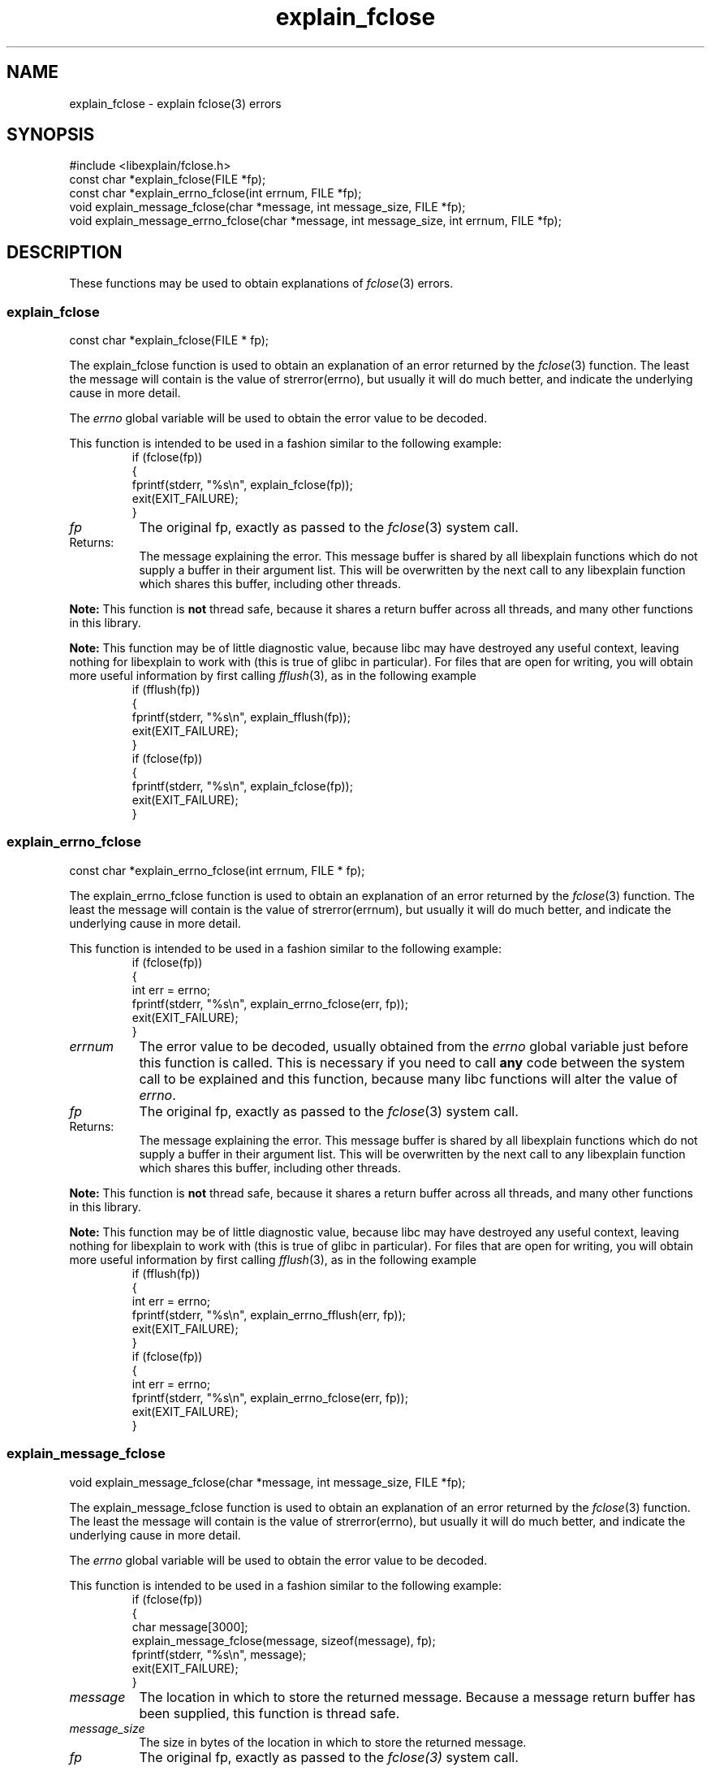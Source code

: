 .\"
.\" libexplain - Explain errno values returned by libc functions
.\" Copyright (C) 2008, 2009 Peter Miller
.\" Written by Peter Miller <pmiller@opensource.org.au>
.\"
.\" This program is free software; you can redistribute it and/or modify
.\" it under the terms of the GNU General Public License as published by
.\" the Free Software Foundation; either version 3 of the License, or
.\" (at your option) any later version.
.\"
.\" This program is distributed in the hope that it will be useful,
.\" but WITHOUT ANY WARRANTY; without even the implied warranty of
.\" MERCHANTABILITY or FITNESS FOR A PARTICULAR PURPOSE.  See the GNU
.\" General Public License for more details.
.\"
.\" You should have received a copy of the GNU General Public License
.\" along with this program. If not, see <http://www.gnu.org/licenses/>.
.\"
.ds n) explain_fclose
.TH explain_fclose 3
.SH NAME
explain_fclose \- explain fclose(3) errors
.XX "explain_fclose(3)" "explain fclose(3) errors"
.SH SYNOPSIS
#include <libexplain/fclose.h>
.br
const char *explain_fclose(FILE *fp);
.br
const char *explain_errno_fclose(int errnum, FILE *fp);
.br
void explain_message_fclose(char *message, int message_size, FILE *fp);
.br
void explain_message_errno_fclose(char *message, int message_size,
int errnum, FILE *fp);
.SH DESCRIPTION
These functions may be used to obtain explanations of
\f[I]fclose\fP(3) errors.
.\" ------------------------------------------------------------------------
.SS explain_fclose
const char *explain_fclose(FILE * fp);
.PP
The explain_fclose function is used to obtain an explanation of an
error returned by the \f[I]fclose\fP(3) function.  The least the message
will contain is the value of \f[CW]strerror(errno)\fP, but usually it
will do much better, and indicate the underlying cause in more detail.
.PP
The \f[I]errno\fP global variable will be used to obtain the error value
to be decoded.
.PP
This function is intended to be used in a fashion similar to the
following example:
.RS
.ft CW
.nf
if (fclose(fp))
{
    fprintf(stderr, "%s\en", explain_fclose(fp));
    exit(EXIT_FAILURE);
}
.fi
.ft R
.RE
.TP 8n
\f[I]fp\fP
The original fp, exactly as passed to the \f[I]fclose\fP(3) system call.
.TP 8n
Returns:
The message explaining the error.  This message buffer is shared by all
libexplain functions which do not supply a buffer in their argument
list.  This will be overwritten by the next call to any libexplain
function which shares this buffer, including other threads.
.PP
\f[B]Note:\fP
This function is \f[B]not\fP thread safe, because it shares a return
buffer across all threads, and many other functions in this library.
.PP
\f[B]Note:\fP
This function may be of little diagnostic value, because libc may have
destroyed any useful context, leaving nothing for libexplain to work
with (this is true of glibc in particular).  For files that are open
for writing, you will obtain more useful information by first calling
\f[I]fflush\fP(3), as in the following example
.RS
.ft CW
.nf
if (fflush(fp))
{
    fprintf(stderr, "%s\en", explain_fflush(fp));
    exit(EXIT_FAILURE);
}
if (fclose(fp))
{
    fprintf(stderr, "%s\en", explain_fclose(fp));
    exit(EXIT_FAILURE);
}
.fi
.ft R
.RE
.\" ------------------------------------------------------------------------
.SS explain_errno_fclose
const char *explain_errno_fclose(int errnum, FILE * fp);
.PP
The explain_errno_fclose function is used to obtain an explanation
of an error returned by the \f[I]fclose\fP(3) function.  The least the
message will contain is the value of \f[CW]strerror(errnum)\fP, but
usually it will do much better, and indicate the underlying cause in
more detail.
.PP
This function is intended to be used in a fashion similar to the
following example:
.RS
.ft CW
.nf
if (fclose(fp))
{
    int err = errno;
    fprintf(stderr, "%s\en", explain_errno_fclose(err, fp));
    exit(EXIT_FAILURE);
}
.fi
.ft R
.RE
.TP 8n
\f[I]errnum\fP
The error value to be decoded, usually obtained from the \f[I]errno\fP
global variable just before this function is called. This is necessary
if you need to call \f[B]any\fP code between the system call to be
explained and this function, because many libc functions will alter the
value of \f[I]errno\fP.
.TP 8n
\f[I]fp\fP
The original fp, exactly as passed to the \f[I]fclose\fP(3) system call.
.TP 8n
Returns:
The message explaining the error.  This message buffer is shared by all
libexplain functions which do not supply a buffer in their argument
list.  This will be overwritten by the next call to any libexplain
function which shares this buffer, including other threads.
.PP
\f[B]Note:\fP
This function is \f[B]not\fP thread safe, because it shares a return
buffer across all threads, and many other functions in this library.
.PP
\f[B]Note:\fP
This function may be of little diagnostic value, because libc may have
destroyed any useful context, leaving nothing for libexplain to work
with (this is true of glibc in particular).  For files that are open
for writing, you will obtain more useful information by first calling
\f[I]fflush\fP(3), as in the following example
.RS
.ft CW
.nf
if (fflush(fp))
{
    int err = errno;
    fprintf(stderr, "%s\en", explain_errno_fflush(err, fp));
    exit(EXIT_FAILURE);
}
if (fclose(fp))
{
    int err = errno;
    fprintf(stderr, "%s\en", explain_errno_fclose(err, fp));
    exit(EXIT_FAILURE);
}
.fi
.ft R
.RE
.\" ------------------------------------------------------------------------
.SS explain_message_fclose
void explain_message_fclose(char *message, int message_size, FILE *fp);
.PP
The explain_message_fclose function is used to obtain an explanation
of an error returned by the \f[I]fclose\fP(3) function.  The least the
message will contain is the value of \f[CW]strerror(errno)\fP, but
usually it will do much better, and indicate the underlying cause in
more detail.
.PP
The \f[I]errno\fP global variable will be used to obtain the error value
to be decoded.
.PP
This function is intended to be used in a fashion similar to the
following example:
.RS
.ft CW
.nf
if (fclose(fp))
{
    char message[3000];
    explain_message_fclose(message, sizeof(message), fp);
    fprintf(stderr, "%s\en", message);
    exit(EXIT_FAILURE);
}
.fi
.ft R
.RE
.TP 8n
\f[I]message\fP
The location in which to store the returned message.  Because a message
return buffer has been supplied, this function is thread safe.
.TP 8n
\f[I]message_size\fP
The size in bytes of the location in which to store the returned message.
.TP 8n
\f[I]fp\fP
The original fp, exactly as passed to the \f[I]fclose(3)\fP system call.
.PP
\f[B]Note:\fP
This function may be of little diagnostic value, because libc may have
destroyed any useful context, leaving nothing for libexplain to work
with (this is true of glibc in particular).  For files that are open
for writing, you will obtain more useful information by first calling
\f[I]fflush\fP(3), as in the following example
.RS
.ft CW
.nf
if (fflush(fp))
{
    char message[3000];
    explain_message_fflush(message, sizeof(message), fp);
    fprintf(stderr, "%s\en", message);
    exit(EXIT_FAILURE);
}
if (fclose(fp))
{
    char message[3000];
    explain_message_fclose(message, sizeof(message), fp);
    fprintf(stderr, "%s\en", message);
    exit(EXIT_FAILURE);
}
.fi
.ft R
.RE
.\" ------------------------------------------------------------------------
.SS explain_message_errno_fclose
void explain_message_errno_fclose(char *message, int message_size,
int errnum, FILE *fp);
.PP
The explain_message_errno_fclose function is used to obtain
an explanation of an error returned by the \f[I]fclose\fP(3)
function.  The least the message will contain is the value of
\f[CW]strerror(errnum)\fP, but usually it will do much better, and
indicate the underlying cause in more detail.
.PP
This function is intended to be used in a fashion similar to the
following exameple:
.RS
.ft CW
.nf
if (fclose(fp))
{
    int err = errno;
    char message[3000];
    explain_message_errno_fclose(message, sizeof(message),
        err, fp);
    fprintf(stderr, "%s\en", message);
    exit(EXIT_FAILURE);
}
.fi
.ft R
.RE
.TP 8n
\f[I]message\fP
The location in which to store the returned message.  Because a message
return buffer has been supplied, this function is thread safe.
.TP 8n
\f[I]message_size\fP
The size in bytes of the location in which to store the returned message.
.TP 8n
\f[I]errnum\fP
The error value to be decoded, usually obtained from the \f[I]errno\fP
global variable just before this function is called.  This is necessary
if you need to call \f[B]any\fP code between the system call to be
explained and this function, because many libc functions will alter the
value of \f[I]errno\fP.
.TP 8n
\f[I]fp\fP
The original fp, exactly as passed to the \f[I]fclose\fP(3) system call.
.PP
\f[B]Note:\fP
This function may be of little diagnostic value, because libc may have
destroyed any useful context, leaving nothing for libexplain to work
with (this is true of glibc in particular).  For files that are open
for writing, you will obtain more useful information by first calling
\f[I]fflush\fP(3), as in the following example
.RS
.ft CW
.nf
if (fflush(fp))
{
    int err = errno;
    char message[3000];
    explain_message_errno_fflush(message, sizeof(message),
        err, fp);
    fprintf(stderr, "%s\en", message);
    exit(EXIT_FAILURE);
}
if (fclose(fp))
{
    int err = errno;
    char message[3000];
    explain_message_errno_fclose(message, sizeof(message),
        err, fp);
    fprintf(stderr, "%s\en", message);
    exit(EXIT_FAILURE);
}
.fi
.ft R
.RE
.\" ------------------------------------------------------------------------
.SH COPYRIGHT
.if n .ds C) (C)
.if t .ds C) \(co
libexplain version \*(v)
.br
Copyright \*(C) 2008 Peter Miller
.SH AUTHOR
Written by Peter Miller <pmiller@opensource.org.au>
